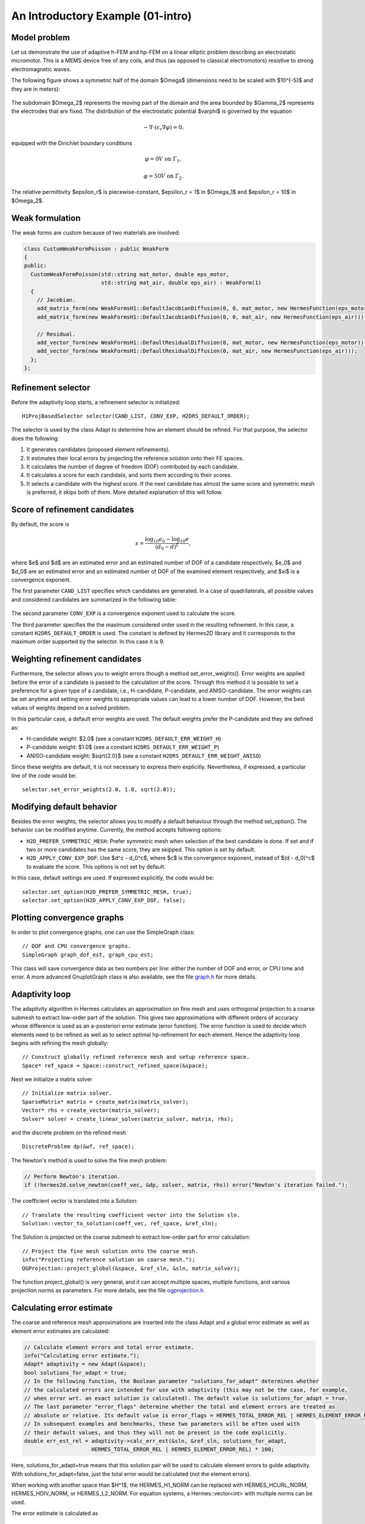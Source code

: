 An Introductory Example (01-intro)
----------------------------------

Model problem
~~~~~~~~~~~~~

Let us demonstrate the use of adaptive h-FEM and hp-FEM on a linear elliptic problem
describing an electrostatic micromotor. This is a MEMS device free of any coils, and 
thus (as opposed to classical electromotors) resistive to strong electromagnetic waves.

The following figure shows a symmetric half of the domain $\Omega$
(dimensions need to be scaled with $10^{-5}$ and they are in meters):

.. figure:: 01-intro/micromotor.png
   :align: center
   :scale: 55% 
   :figclass: align-center
   :alt: Computational domain for the micromotor problem.

The subdomain $\Omega_2$ represents the moving part of the domain and the area bounded by $\Gamma_2$
represents the electrodes that are fixed. The distribution of the electrostatic potential $\varphi$ is governed by the equation

.. math::

    -\nabla\cdot\left(\epsilon_r\nabla\varphi\right) = 0,

equipped with the Dirichlet boundary conditions

.. math::

    \varphi = 0 V \ \ \ \ \ \mbox{on}\ \Gamma_1,


.. math::

    \varphi = 50 V \ \ \ \ \mbox{on}\ \Gamma_2.

The relative permittivity $\epsilon_r$ is piecewise-constant, $\epsilon_r = 1$ in $\Omega_1$ and
$\epsilon_r = 10$ in $\Omega_2$. 

Weak formulation
~~~~~~~~~~~~~~~~

The weak forms are custom because of two materials are involved:

.. sourcecode::
    .

    class CustomWeakFormPoisson : public WeakForm
    {
    public:
      CustomWeakFormPoisson(std::string mat_motor, double eps_motor, 
			    std::string mat_air, double eps_air) : WeakForm(1)
      {
	// Jacobian.
	add_matrix_form(new WeakFormsH1::DefaultJacobianDiffusion(0, 0, mat_motor, new HermesFunction(eps_motor)));
	add_matrix_form(new WeakFormsH1::DefaultJacobianDiffusion(0, 0, mat_air, new HermesFunction(eps_air)));

	// Residual.
	add_vector_form(new WeakFormsH1::DefaultResidualDiffusion(0, mat_motor, new HermesFunction(eps_motor)));
	add_vector_form(new WeakFormsH1::DefaultResidualDiffusion(0, mat_air, new HermesFunction(eps_air)));
      };
    };

.. latexcode::
    .

    class CustomWeakFormPoisson : public WeakForm
    {
    public:
      CustomWeakFormPoisson(std::string mat_motor, double eps_motor, 
			    std::string mat_air, double eps_air) : WeakForm(1)
      {
	// Jacobian.
	add_matrix_form(new WeakFormsH1::DefaultJacobianDiffusion(0, 0, mat_motor,
                        new HermesFunction(eps_motor)));
	add_matrix_form(new WeakFormsH1::DefaultJacobianDiffusion(0, 0, mat_air, new 
                        HermesFunction(eps_air)));

	// Residual.
	add_vector_form(new WeakFormsH1::DefaultResidualDiffusion(0, mat_motor, 
                        new HermesFunction(eps_motor)));
	add_vector_form(new WeakFormsH1::DefaultResidualDiffusion(0, mat_air, new
                        HermesFunction(eps_air)));
      };
    };

Refinement selector
~~~~~~~~~~~~~~~~~~~

Before the adaptivity loop starts, a refinement selector is initialized::

    H1ProjBasedSelector selector(CAND_LIST, CONV_EXP, H2DRS_DEFAULT_ORDER);

The selector is used by the class Adapt to determine how an element should be refined. 
For that purpose, the selector does the following:

#. It generates candidates (proposed element refinements).
#. It estimates their local errors by projecting the reference solution onto their FE spaces.
#. It calculates the number of degree of freedom (DOF) contributed by each candidate.
#. It calculates a score for each candidate, and sorts them according to their scores.
#. It selects a candidate with the highest score. If the next candidate has almost the same score and symmetric mesh is 
   preferred, it skips both of them. More detailed explanation of this will follow.

Score of refinement candidates
~~~~~~~~~~~~~~~~~~~~~~~~~~~~~~

By default, the score is

.. math::

    s = \frac{\log_{10} e_0 - \log_{10} e}{(d_0 - d)^\xi},

where $e$ and $d$ are an estimated error and an estimated number of DOF of a candidate respectively, $e_0$ and $d_0$ are an estimated error and an estimated number of DOF of the examined element respectively, and $\xi$ is a convergence exponent.

The first parameter ``CAND_LIST`` specifies which candidates are generated. In a case of quadrilaterals, all possible values and considered candidates are summarized in the following table:

.. figure:: 01-intro/cand_list_quads.png
   :align: center
   :scale: 50% 
   :figclass: align-center
   :alt: Candidates generated for a given candidate list.

The second parameter ``CONV_EXP`` is a convergence exponent used to calculate the score.

The third parameter specifies the the maximum considered order used in the resulting refinement. In this case, a constant ``H2DRS_DEFAULT_ORDER`` is used. The constant is defined by Hermes2D library and it corresponds to the maximum order supported by the selector. In this case it is 9.

Weighting refinement candidates
~~~~~~~~~~~~~~~~~~~~~~~~~~~~~~~

Furthermore, the selector allows you to weight errors though a method set_error_weights(). Error weights are applied before the error of a candidate is passed to the calculation of the score. Through this method it is possible to set a preference for a given type of a candidate, i.e., H-candidate, P-candidate, and ANISO-candidate. The error weights can be set anytime and setting error weights to appropriate values can lead to a lower number of DOF. However, the best values of weights depend on a solved problem.

In this particular case, a default error weights are used. The default weights prefer the P-candidate and they are defined as:

- H-candidate weight: $2.0$ (see a constant ``H2DRS_DEFAULT_ERR_WEIGHT_H``)
- P-candidate weight: $1.0$ (see a constant ``H2DRS_DEFAULT_ERR_WEIGHT_P``)
- ANISO-candidate weight: $\sqrt{2.0}$ (see a constant ``H2DRS_DEFAULT_ERR_WEIGHT_ANISO``)

Since these weights are default, it is not necessary to express them explicitly. 
Nevertheless, if expressed, a particular line of the code would be::

    selector.set_error_weights(2.0, 1.0, sqrt(2.0));

Modifying default behavior
~~~~~~~~~~~~~~~~~~~~~~~~~~

Besides the error weights, the selector allows you to modify a default behaviour through the method set_option(). The behavior can be modified anytime. Currently, the method accepts following options:

- ``H2D_PREFER_SYMMETRIC_MESH``: Prefer symmetric mesh when selection of the best candidate is done. If set and if two or more candidates has the same score, they are skipped. This option is set by default.
- ``H2D_APPLY_CONV_EXP_DOF``: Use $d^c - d_0^c$, where $c$ is the convergence exponent, instead of $(d - d_0)^c$ to evaluate the score. This options is *not* set by default.

In this case, default settings are used. If expressed explicitly, the code would be:
::

    selector.set_option(H2D_PREFER_SYMMETRIC_MESH, true);
    selector.set_option(H2D_APPLY_CONV_EXP_DOF, false);

Plotting convergence graphs
~~~~~~~~~~~~~~~~~~~~~~~~~~~

In order to plot convergence graphs, one can use the SimpleGraph class::

    // DOF and CPU convergence graphs.
    SimpleGraph graph_dof_est, graph_cpu_est;

This class will save convergence data as two numbers per line: either 
the number of DOF and error, or CPU time and error. A more advanced 
GnuplotGraph class is also available, see the file `graph.h 
<http://git.hpfem.org/hermes.git/blob/HEAD:/hermes2d/src/graph.h>`_ for more details. 

Adaptivity loop
~~~~~~~~~~~~~~~

The adaptivity algorithm in Hermes calculates an approximation on fine mesh and uses
orthogonal projection to a coarse submesh to extract low-order part of the solution.
This gives two approximations with different orders of accuracy whose difference 
is used as an a-posteriori error estimate (error function). The error function  
is used to decide which elements need to be refined as well as to select optimal 
hp-refinement for each element. Hence the adaptivity loop begins with refining 
the mesh globally::

    // Construct globally refined reference mesh and setup reference space.
    Space* ref_space = Space::construct_refined_space(&space);

Next we initialize a matrix solver

::

    // Initialize matrix solver.
    SparseMatrix* matrix = create_matrix(matrix_solver);
    Vector* rhs = create_vector(matrix_solver);
    Solver* solver = create_linear_solver(matrix_solver, matrix, rhs);

and the discrete problem on the refined mesh

::    

    DiscreteProblem dp(&wf, ref_space);

The Newton's method is used to solve the fine mesh problem:

.. sourcecode::
    .

    // Perform Newton's iteration.
    if (!hermes2d.solve_newton(coeff_vec, &dp, solver, matrix, rhs)) error("Newton's iteration failed.");

.. latexcode::
    .

    // Perform Newton's iteration.
    if (!hermes2d.solve_newton(coeff_vec, &dp, solver, matrix, rhs))
        error("Newton's iteration failed.");

The coefficient vector is translated into a Solution::

    // Translate the resulting coefficient vector into the Solution sln.
    Solution::vector_to_solution(coeff_vec, ref_space, &ref_sln);

The Solution is projected on the coarse submesh to extract low-order 
part for error calculation::

    // Project the fine mesh solution onto the coarse mesh.
    info("Projecting reference solution on coarse mesh.");
    OGProjection::project_global(&space, &ref_sln, &sln, matrix_solver);

The function project_global() is very general, and it can accept multiple 
spaces, multiple functions, and various projection norms as parameters. For more details,
see the file `ogprojection.h <http://git.hpfem.org/hermes.git/blob/HEAD:/hermes2d/src/ogprojection.h>`_.

Calculating error estimate
~~~~~~~~~~~~~~~~~~~~~~~~~~

The coarse and reference mesh approximations are inserted into the class Adapt
and a global error estimate as well as element error estimates are calculated:

.. sourcecode::
    .

    // Calculate element errors and total error estimate.
    info("Calculating error estimate.");
    Adapt* adaptivity = new Adapt(&space);
    bool solutions_for_adapt = true;
    // In the following function, the Boolean parameter "solutions_for_adapt" determines whether
    // the calculated errors are intended for use with adaptivity (this may not be the case, for example,
    // when error wrt. an exact solution is calculated). The default value is solutions_for_adapt = true,
    // The last parameter "error_flags" determine whether the total and element errors are treated as
    // absolute or relative. Its default value is error_flags = HERMES_TOTAL_ERROR_REL | HERMES_ELEMENT_ERROR_REL.
    // In subsequent examples and benchmarks, these two parameters will be often used with
    // their default values, and thus they will not be present in the code explicitly.
    double err_est_rel = adaptivity->calc_err_est(&sln, &ref_sln, solutions_for_adapt,
                         HERMES_TOTAL_ERROR_REL | HERMES_ELEMENT_ERROR_REL) * 100;

.. latexcode::
    .

    // Calculate element errors and total error estimate.
    info("Calculating error estimate.");
    Adapt* adaptivity = new Adapt(&space);
    bool solutions_for_adapt = true;
    // In the following function, the Boolean parameter "solutions_for_adapt" determines
    // whether the calculated errors are intended for use with adaptivity (this may not
    // be the case, for example, when error wrt. an exact solution is calculated). The
    // default value is solutions_for_adapt = true, The last parameter "error_flags"
    // determine whether the total and element errors are treated as absolute or relative.
    // Its default value is error_flags = HERMES_TOTAL_ERROR_REL | HERMES_ELEMENT_ERROR_REL.
    // In subsequent examples and benchmarks, these two parameters will be often used with
    // their default values, and thus they will not be present in the code explicitly.
    double err_est_rel = adaptivity->calc_err_est(&sln, &ref_sln, solutions_for_adapt,
                         HERMES_TOTAL_ERROR_REL | HERMES_ELEMENT_ERROR_REL) * 100;

Here, solutions_for_adapt=true means that this solution pair will be used to calculate 
element errors to guide adaptivity. With solutions_for_adapt=false, just the total error 
would be calculated (not the element errors). 

When working with another space than $H^1$, the HERMES_H1_NORM can be replaced with 
HERMES_HCURL_NORM, HERMES_HDIV_NORM, or HERMES_L2_NORM. For equation systems, 
a Hermes::vector<int> with multiple norms can be used.  

The error estimate is calculated as

.. math::

    e = \frac{|| u - u_{ref} ||_{H^1}}{|| u_{ref} ||_{H^1}}.

Adapting the mesh
~~~~~~~~~~~~~~~~~

Finally, if ``err_est_rel`` is still above the threshold ``ERR_STOP``, we perform
mesh adaptation::

    // If err_est too large, adapt the mesh.
    if (err_est_rel < ERR_STOP) done = true;
    else
    {
      info("Adapting coarse mesh.");
      done = adaptivity->adapt(&selector, THRESHOLD, STRATEGY, MESH_REGULARITY);

      // Increase the counter of performed adaptivity steps.
      if (done == false)  as++;
    }
    if (Space::get_num_dofs(&space) >= NDOF_STOP) done = true;

The constants ``THRESHOLD``, ``STRATEGY`` and ``MESH_REGULARITY`` have the following meaning:

Adaptive strategies
~~~~~~~~~~~~~~~~~~~

The constant ``STRATEGY`` indicates which adaptive strategy is used. In all cases, the strategy is applied to elements in an order defined through the error. If the user request to process an element outside this order, the element is processed regardless the strategy. Currently, Hermes2D supportes following strategies:

* ``STRATEGY == 0``: Refine elements until sqrt(``THRESHOLD``) times total error is processed. If more elements have similar error refine all to keep the mesh symmetric.
* ``STRATEGY == 1``: Refine all elements whose error is bigger than ``THRESHOLD`` times the error of the first processed element, i.e., the maximum error of an element.
* ``STRATEGY == 2``: Refine all elements whose error is bigger than ``THRESHOLD``.

Mesh regularity
~~~~~~~~~~~~~~~

The constant ``MESH_REGULARITY``
specifies maximum allowed level of hanging nodes: -1 means arbitrary-level
hanging nodes (default), and 1, 2, 3, ... means 1-irregular mesh,
2-irregular mesh, etc. Hermes does not support adaptivity on regular meshes
because of its extremely poor performance.

It is a good idea to spend some time playing with these parameters to
get a feeling for adaptive *hp*-FEM. Also look at other adaptivity examples in
the examples/ directory: layer, lshape deal with elliptic problems and have
known exact solutions. So do examples screen, bessel for time-harmonic
Maxwell's equations. These examples allow you to compare the error estimates
computed by Hermes with the true error. Examples crack, singpert show
how to handle cracks and singularly perturbed problems, respectively. There
are also more advanced examples illustrating automatic adaptivity for nonlinear
problems solved via the Newton's method, adaptive multimesh *hp*-FEM,
adaptivity for time-dependent problems on dynamical meshes, etc.

Sample results
~~~~~~~~~~~~~~

The computation
starts with a very coarse mesh consisting of a few quadrilaterals, some
of which are moreover very ill-shaped. Thanks to the anisotropic refinement
capabilities of the selector, the mesh quickly adapts to the solution
and elements of reasonable shape are created near singularities, which occur
at the corners of the electrode. Initially, all elements of the mesh
are of a low degree, but as the *hp*-adaptive process progresses, the elements
receive different polynomial degrees, depending on the local smoothness of the
solution.

The gradient was visualized using the class VectorView. We have
seen this in the previous section. We plug in the same solution for both vector
components, but specify that its derivatives should be used::

    gview.show(&sln, &sln, H2D_EPS_NORMAL, H2D_FN_DX_0, H2D_FN_DY_0);

.. figure:: 01-intro/motor-sln.png
   :align: center
   :scale: 50% 
   :figclass: align-center
   :alt: Solution - electrostatic potential $\varphi$ (zoomed).

.. figure:: 01-intro/motor-grad.png
   :align: center
   :scale: 50% 
   :figclass: align-center
   :alt: Gradient of the solution $E = -\nabla\varphi$ and its magnitude (zoomed).

.. raw:: html

   <hr style="clear: both; visibility: hidden;">

.. figure:: 01-intro/motor-orders.png
   :align: center
   :scale: 50% 
   :figclass: align-center
   :alt: Polynomial orders of elements near singularities (zoomed).

Convergence graphs of adaptive h-FEM with linear elements, h-FEM with quadratic elements
and hp-FEM are shown below.

.. figure:: 01-intro/conv_dof.png
   :align: center
   :scale: 60% 
   :figclass: align-center
   :alt: DOF convergence graph for tutorial example 01-intro.

The following graph shows convergence in terms of CPU time. 

.. figure:: 01-intro/conv_cpu.png
   :align: center
   :scale: 60% 
   :figclass: align-center
   :alt: CPU convergence graph for tutorial example 01-intro.


